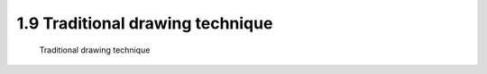 .. TUST documentation master file, created by
   sphinx-quickstart on Thu Dec 31 09:28:34 2020.
   You can adapt this file completely to your liking, but it should at least
   contain the root `toctree` directive.

1.9 Traditional drawing technique 
================================

 Traditional drawing technique 

.. raw:: html

   <video width="100%" height="100%" controls>
   <source src="https://outin-0fed40cae50711eaa61200163e1c94a4.oss-cn-shanghai.aliyuncs.com/sv/5ac2929f-176b8afc4e0/5ac2929f-176b8afc4e0.mp4" type="video/mp4" />
   </video>